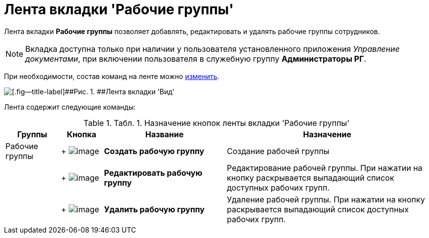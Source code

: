 = Лента вкладки 'Рабочие группы'

Лента вкладки [.keyword]*Рабочие группы* позволяет добавлять, редактировать и удалять рабочие группы сотрудников.

[NOTE]
====
Вкладка доступна только при наличии у пользователя установленного приложения _Управление документами_, при включении пользователя в служебную группу [.keyword]*Администраторы РГ*.
====

При необходимости, состав команд на ленте можно xref:Navigator_settings_ribbon.adoc[изменить].

image::img/Ribbon_work_groups.png[[.fig--title-label]##Рис. 1. ##Лента вкладки 'Вид']

Лента содержит следующие команды:

.[.table--title-label]##Табл. 1. ##[.title]##Назначение кнопок ленты вкладки 'Рабочие группы' ##
[width="100%",cols="13%,10%,29%,48%",options="header",]
|===
|Группы |Кнопка |Название |Назначение
|Рабочие группы | +
image:img/Buttons/workgroup_create.png[image] + |[.keyword]*Создать рабочую группу* |Создание рабочей группы
| | +
image:img/Buttons/workgroup_change.png[image] + |[.keyword]*Редактировать рабочую группу* |Редактирование рабочей группы. При нажатии на кнопку раскрывается выпадающий список доступных рабочих групп.
| | +
image:img/Buttons/workgroup_delete.png[image] + |[.keyword]*Удалить рабочую группу* |Удаление рабочей группы. При нажатии на кнопку раскрывается выпадающий список доступных рабочих групп.
|===

